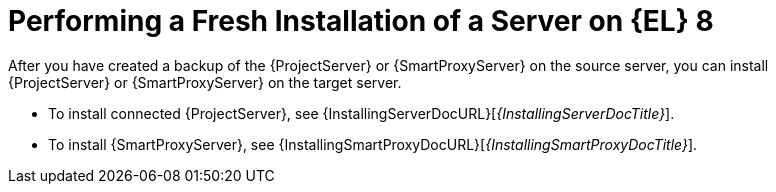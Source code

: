 [id="Performing_a_Fresh_Installation_of_a_Server_on_el8_{context}"]
= Performing a Fresh Installation of a Server on {EL} 8

After you have created a backup of the {ProjectServer} or {SmartProxyServer} on the source server, you can install {ProjectServer} or {SmartProxyServer} on the target server.

* To install connected {ProjectServer}, see {InstallingServerDocURL}[_{InstallingServerDocTitle}_].
ifdef::satellite[]
* To install disconnected {ProjectServer}, see {InstallingServerDisconnectedDocURL}[_{InstallingServerDisconnectedDocTitle}_].
endif::[]
* To install {SmartProxyServer}, see {InstallingSmartProxyDocURL}[_{InstallingSmartProxyDocTitle}_].
